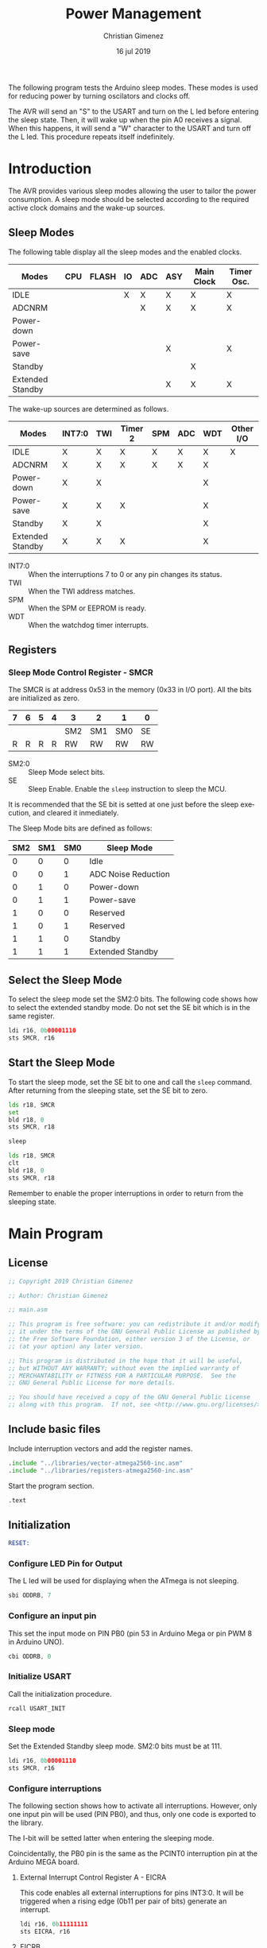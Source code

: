 #+PROPERTY: header-args :comments org :padline yes :tangle main.asm :mkdirp yes

The following program tests the Arduino sleep modes. These modes is used for reducing power by turning oscilators and clocks off.

The AVR will send an "S" to the USART and turn on the L led before entering the sleep state. Then, it will wake up when the pin A0 receives a signal. When this happens, it will send a "W" character to the USART and turn off the L led. This procedure repeats itself indefinitely.


* Introduction
The AVR provides various sleep modes allowing the user to tailor the power consumption. A sleep mode should be selected according to the required active clock domains and the wake-up sources.


** Sleep Modes
The following table display all the sleep modes and the enabled clocks.

|------------------+-----+-------+----+-----+-----+------------+------------|
| Modes            | CPU | FLASH | IO | ADC | ASY | Main Clock | Timer Osc. |
|------------------+-----+-------+----+-----+-----+------------+------------|
| IDLE             |     |       | X  | X   | X   | X          | X          |
| ADCNRM           |     |       |    | X   | X   | X          | X          |
| Power-down       |     |       |    |     |     |            |            |
| Power-save       |     |       |    |     | X   |            | X          |
| Standby          |     |       |    |     |     | X          |            |
| Extended Standby |     |       |    |     | X   | X          | X          |
|------------------+-----+-------+----+-----+-----+------------+------------|

The wake-up sources are determined as follows.

|------------------+--------+-----+---------+-----+-----+-----+-----------|
| Modes            | INT7:0 | TWI | Timer 2 | SPM | ADC | WDT | Other I/O |
|------------------+--------+-----+---------+-----+-----+-----+-----------|
| IDLE             | X      | X   | X       | X   | X   | X   | X         |
| ADCNRM           | X      | X   | X       | X   | X   | X   |           |
| Power-down       | X      | X   |         |     |     | X   |           |
| Power-save       | X      | X   | X       |     |     | X   |           |
| Standby          | X      | X   |         |     |     | X   |           |
| Extended Standby | X      | X   | X       |     |     | X   |           |
|------------------+--------+-----+---------+-----+-----+-----+-----------|

- INT7:0 :: When the interruptions 7 to 0 or any pin changes its status.
- TWI :: When the TWI address matches.
- SPM :: When the SPM or EEPROM is ready.
- WDT :: When the watchdog timer interrupts.

** Registers

*** Sleep Mode Control Register - SMCR 
The SMCR is at address 0x53 in the memory (0x33 in I/O port). All the bits are initialized as zero.


| 7 | 6 | 5 | 4 | 3   | 2   | 1   | 0  |
|---+---+---+---+-----+-----+-----+----|
|   |   |   |   | SM2 | SM1 | SM0 | SE |
| R | R | R | R | RW  | RW  | RW  | RW |
|---+---+---+---+-----+-----+-----+----|

- SM2:0 :: Sleep Mode select bits.
- SE :: Sleep Enable. Enable the ~sleep~ instruction to sleep the MCU. 

It is recommended that the SE bit is setted at one just before the sleep execution, and cleared it inmediately.

The Sleep Mode bits are defined as follows:

|-----+-----+-----+---------------------|
| SM2 | SM1 | SM0 | Sleep Mode          |
|-----+-----+-----+---------------------|
|   0 |   0 |   0 | Idle                |
|   0 |   0 |   1 | ADC Noise Reduction |
|   0 |   1 |   0 | Power-down          |
|   0 |   1 |   1 | Power-save          |
|   1 |   0 |   0 | Reserved            |
|   1 |   0 |   1 | Reserved            |
|   1 |   1 |   0 | Standby             |
|   1 |   1 |   1 | Extended Standby    |
|-----+-----+-----+---------------------|

** Select the Sleep Mode
To select the sleep mode set the SM2:0 bits. The following code shows how to select the extended standby mode. Do not set the SE bit which is in the same register.

#+BEGIN_SRC asm :tangle no
    ldi r16, 0b00001110
    sts SMCR, r16
#+END_SRC

** Start the Sleep Mode
To start the sleep mode, set the SE bit to one and call the ~sleep~ command. After returning from the sleeping state, set the SE bit to zero.

#+BEGIN_SRC asm :tangle no
    lds r18, SMCR
    set
    bld r18, 0
    sts SMCR, r18

    sleep

    lds r18, SMCR
    clt
    bld r18, 0
    sts SMCR, r18
#+END_SRC

Remember to enable the proper interruptions in order to return from the sleeping state.

* Main Program

** License
#+BEGIN_SRC asm
;; Copyright 2019 Christian Gimenez
	   
;; Author: Christian Gimenez

;; main.asm
	   
;; This program is free software: you can redistribute it and/or modify
;; it under the terms of the GNU General Public License as published by
;; the Free Software Foundation, either version 3 of the License, or
;; (at your option) any later version.
	   
;; This program is distributed in the hope that it will be useful,
;; but WITHOUT ANY WARRANTY; without even the implied warranty of
;; MERCHANTABILITY or FITNESS FOR A PARTICULAR PURPOSE.  See the
;; GNU General Public License for more details.
	   
;; You should have received a copy of the GNU General Public License
;; along with this program.  If not, see <http://www.gnu.org/licenses/>.
#+END_SRC


** Include basic files
Include interruption vectors and add the register names.

#+BEGIN_SRC asm
.include "../libraries/vector-atmega2560-inc.asm"
.include "../libraries/registers-atmega2560-inc.asm"
#+END_SRC

Start the program section.

#+BEGIN_SRC asm
.text
#+END_SRC

** Initialization
#+BEGIN_SRC asm
RESET:
#+END_SRC

*** Configure LED Pin for Output 
The L led will be used for displaying when the ATmega is not sleeping. 

#+BEGIN_SRC asm
    sbi ODDRB, 7
#+END_SRC

*** Configure an input pin
This set the input mode on PIN PB0 (pin 53 in Arduino Mega or pin PWM 8 in Arduino UNO).

#+BEGIN_SRC asm
    cbi ODDRB, 0
#+END_SRC

*** Initialize USART
Call the initialization procedure. 

#+BEGIN_SRC asm
    rcall USART_INIT
#+END_SRC

*** Sleep mode
Set the Extended Standby sleep mode. SM2:0 bits must be at 111.

#+BEGIN_SRC asm
    ldi r16, 0b00001110
    sts SMCR, r16
#+END_SRC

*** Configure interruptions
The following section shows how to activate all interruptions. However, only one input pin will be used (PIN PB0), and thus, only one code is exported to the library.

The I-bit will be setted latter when entering the sleeping mode.

Coincidentally, the PB0 pin is the same as the PCINT0 interruption pin at the Arduino MEGA board.

**** External Interrupt Control Register A - EICRA
This code enables all external interruptions for pins INT3:0. It will be triggered when a rising edge (0b11 per pair of bits) generate an interrupt.

#+BEGIN_SRC asm :tangle no
    ldi r16, 0b11111111
    sts EICRA, r16
#+END_SRC

**** EICRB
The following snippet enables all external interruptions for pins INT7:4.

#+BEGIN_SRC asm :tangle no
    ldi r16, 0b11111111
    sts EICRB, r16
#+END_SRC

**** External Interrupt Mask Register - EIMSK
The EICRA and EICRB determine when the interruption will be triggered. This register dictates which pins are allowed to active the interruption.

The following code example activates all of them.

#+BEGIN_SRC asm :tangle no
    ldi r16, 0xff
    sts EIMSK, r16
#+END_SRC

**** Pin Change Interrupt Control Register - PCICR 
Enable all interruptions. Specially, the PCIE0 bit which corresponds to the PB0/PCINT0 pin. Basically, activate the PCMSKn group of bits.

#+BEGIN_SRC asm
    ldi r16, 0b00000001
    sts PCICR, r16
#+END_SRC

**** Pin Change Mask Register 0 - PCMSK0
This select the pins that can trigger an interruption. PCICR first bit must be 1. 

This affects PCINT7:0 pins. Only the PB0/PCINT0 pin is needed to be activated.

#+BEGIN_SRC asm
    ldi r16, 0b00000001
    sts PCMSK0, r16
#+END_SRC

**** PCMSK1
This code activates interruptions for pins PCINT15:8.

#+BEGIN_SRC asm :tangle no
    ldi r16, 0xff
    sts PCMSK1, r16
#+END_SRC

**** PCMSK2
The following code activates interruptions for pins PCINT16:23.

#+BEGIN_SRC asm :tangle no
    ldi r16, 0xff
    sts PCMSK2, r16
#+END_SRC

*** Send a signal
To test that the board is initializing, send a signal.

Turn on the L led and turn it off.

#+BEGIN_SRC asm
    sbi OPORTB, 7
    ldi r16, 0x05
    rcall WAIT
    cbi OPORTB, 7
    ldi r16, 0x05
    rcall WAIT
    sbi OPORTB, 7
    ldi r16, 0x05
    rcall WAIT
#+END_SRC

Send a hello.

#+BEGIN_SRC asm
    ldi r18, 'H'
    rcall USART_PUT
    rcall WAIT
#+END_SRC


** Sleep Loop
Declare the label to return to.

#+BEGIN_SRC asm
MAIN_LOOP:
#+END_SRC

Send an "S" to the USART and turn on the L led.

#+BEGIN_SRC asm
    ldi r18, 's'
    rcall USART_PUT
    ldi r16, 0x05
    rcall WAIT
    sbi OPORTB, 7
#+END_SRC

Enable interruptions.

#+BEGIN_SRC asm
    sei
#+END_SRC

Send the sleep command to the AVR.

#+BEGIN_SRC asm
    lds r18, SMCR
    set
    bld r18, 0
    sts SMCR, r18

    sleep
#+END_SRC

When returning from sleeping disable sleep mode, disable interruptions and  notify the user. Turn off the L led and send a "W" using the USART protocol.

#+BEGIN_SRC asm
    lds r18, SMCR
    clt 
    bld r18, 0
    sts SMCR, r18

    cli

    ldi r18, 'w'
    rcall USART_PUT
    ldi r16, 0x05
    rcall WAIT

    cbi OPORTB, 7
#+END_SRC

Check if the PINB0 was the reason.

#+BEGIN_SRC asm
    sbrc r20, 0
    rjmp 1f
    ldi r18, '0'
    rcall USART_PUT
1:
#+END_SRC


Wait a little.

#+BEGIN_SRC asm
    ldi r16, 0x05
    rcall WAIT
#+END_SRC

Return to the main loop.

#+BEGIN_SRC asm
    rjmp MAIN_LOOP
#+END_SRC

* Vector Handlers

#+BEGIN_SRC asm
INT0:        ; IRQ0 Handler 
INT1:        ; IRQ1 Handler 
INT2:        ; IRQ2 Handler 
INT3:        ; IRQ3 Handler 
INT4:        ; IRQ4 Handler 
INT5:        ; IRQ5 Handler 
INT6:        ; IRQ6 Handler 
INT7:        ; IRQ7 Handler 
PCINT0:      ; PCINT0 Handler 
    set
    bld r20, 0
PCINT1:      ; PCINT1 Handler 
PCINT2:      ; PCINT2 Handler 
WD:          ; Watchdog Timeout Handler 
TIM2_COMPA:  ; Timer2 CompareA Handler 
TIM2_COMPB:  ; Timer2 CompareB Handler 
TIM2_OVF:    ; Timer2 Overflow Handler 
TIM1_CAPT:   ; Timer1 Capture Handler 
TIM1_COMPA:  ; Timer1 CompareA Handler 
TIM1_COMPB:  ; Timer1 CompareB Handler 
TIM1_COMPC:  ; Timer1 CompareC Handler 
TIM1_OVF:    ; Timer1 Overflow Handler 
TIM0_COMPA:  ; Timer0 CompareA Handler 
TIM0_COMPB:  ; Timer0 CompareB Handler 
TIM0_OVF:    ; Timer0 Overflow Handler 
SPI_STC:     ; SPI Transfer Complete Handler 
USART0_RXC:  ; USART0 RX Complete Handler 
USART0_UDRE: ; USART0,UDR Empty Handler 
USART0_TXC:  ; USART0 TX Complete Handler 
ANA_COMP:    ; Analog Comparator Handler 
ADC:         ; ADC Conversion Complete Handler 
EE_RDY:      ; EEPROM Ready Handler 
TIM3_CAPT:   ; Timer3 Capture Handler 
TIM3_COMPA:  ; Timer3 CompareA Handler 
TIM3_COMPB:  ; Timer3 CompareB Handler 
TIM3_COMPC:  ; Timer3 CompareC Handler 
TIM3_OVF:    ; Timer3 Overflow Handler 
USART1_RXC:  ; USART1 RX Complete Handler 
USART1_UDRE: ; USART1,UDR Empty Handler 
USART1_TXC:  ; USART1 TX Complete Handler 
TWI:         ; 2-wire Serial Handler 
SPM_RDY:     ; SPM Ready Handler 
TIM4_CAPT:   ; Timer4 Capture Handler 
TIM4_COMPA:  ; Timer4 CompareA Handler 
TIM4_COMPB:  ; Timer4 CompareB Handler 
TIM4_COMPC:  ; Timer4 CompareC Handler 
TIM4_OVF:    ; Timer4 Overflow Handler 
TIM5_CAPT:   ; Timer5 Capture Handler 
TIM5_COMPA:  ; Timer5 CompareA Handler 
TIM5_COMPB:  ; Timer5 CompareB Handler 
TIM5_COMPC:  ; Timer5 CompareC Handler 
TIM5_OVF:    ; Timer5 Overflow Handler 
USART2_RXC:  ; USART2 RX Complete Handler 
USART2_UDRE: ; USART2,UDR Empty Handler 
USART2_TXC:  ; USART2 TX Complete Handler 
USART3_RXC:  ; USART3 RX Complete Handler 
USART3_UDRE: ; USART3,UDR Empty Handler 
USART3_TXC:  ; USART3 TX Complete Handler 		
#+END_SRC


#+BEGIN_SRC asm
;; __________________________________________________
    reti
END:
    nop
    break
    rjmp END
#+END_SRC

* Include libraries
Include the USART library. It is explained at [[file:../libraries/usart-lib.org][USART lib page]].

#+BEGIN_SRC asm
.include "../libraries/usart-lib.asm"
#+END_SRC

Include a wait subroutine. See the [[file:../libraries/wait-lib.org][Wait library page]] for more information.

#+BEGIN_SRC asm
.include "../libraries/wait-lib.asm"
#+END_SRC



* Meta     :noexport:

  # ----------------------------------------------------------------------
  #+TITLE:  Power Management
  #+AUTHOR: Christian Gimenez
  #+DATE:   16 jul 2019
  #+EMAIL:
  #+DESCRIPTION: 
  #+KEYWORDS: 

  #+STARTUP: inlineimages hidestars content hideblocks entitiespretty indent fninline latexpreview
  #+TODO: TODO(t!) CURRENT(c!) PAUSED(p!) | DONE(d!) CANCELED(C!@)
  #+OPTIONS:   H:3 num:t toc:t \n:nil @:t ::t |:t ^:{} -:t f:t *:t <:t
  #+OPTIONS:   TeX:t LaTeX:t skip:nil d:nil todo:t pri:nil tags:not-in-toc tex:imagemagick
  #+LINK_UP:   
  #+LINK_HOME: 
  #+XSLT:

  # -- HTML Export
  #+INFOJS_OPT: view:info toc:t ftoc:t ltoc:t mouse:underline buttons:t path:libs/org-info.js
  #+EXPORT_SELECT_TAGS: export
  #+EXPORT_EXCLUDE_TAGS: noexport
  #+HTML_LINK_UP: ../index.html
  #+HTML_LINK_HOME: ../index.html

  # -- For ox-twbs or HTML Export
  #+HTML_HEAD: <link href="../libs/bootstrap.min.css" rel="stylesheet">
  #+HTML_HEAD: <script src="../libs/jquery.min.js"></script> 
  #+HTML_HEAD: <script src="../libs/bootstrap.min.js"></script>
  #+LANGUAGE: en

  # Local Variables:
  # org-hide-emphasis-markers: t
  # org-use-sub-superscripts: "{}"
  # fill-column: 80
  # visual-line-fringe-indicators: t
  # ispell-local-dictionary: "british"
  # org-src-preserve-indentation: t
  # End:
